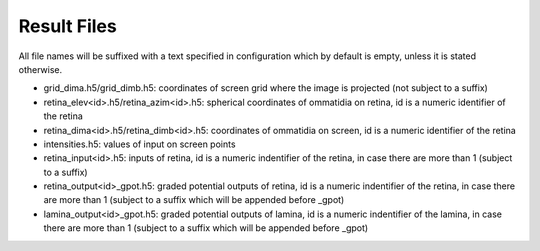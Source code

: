 Result Files
------------
All file names will be suffixed with a text specified in configuration
which by default is empty, unless it is stated otherwise.

*   grid_dima.h5/grid_dimb.h5: coordinates of screen grid 
    where the image is projected (not subject to a suffix)

*   retina_elev<id>.h5/retina_azim<id>.h5: spherical coordinates of ommatidia
    on retina, id is a numeric identifier of the retina

*   retina_dima<id>.h5/retina_dimb<id>.h5: coordinates of ommatidia
    on screen, id is a numeric identifier of the retina

*   intensities.h5: values of input on screen points


*   retina_input<id>.h5: inputs of retina, id
    is a numeric indentifier of the retina, in case there are more than 1
    (subject to a suffix)

*   retina_output<id>_gpot.h5: graded potential outputs of retina, id
    is a numeric indentifier of the retina, in case there are more than 1
    (subject to a suffix which will be appended before _gpot) 

*   lamina_output<id>_gpot.h5: graded potential outputs of lamina, id
    is a numeric indentifier of the lamina, in case there are more than 1
    (subject to a suffix which will be appended before _gpot)
